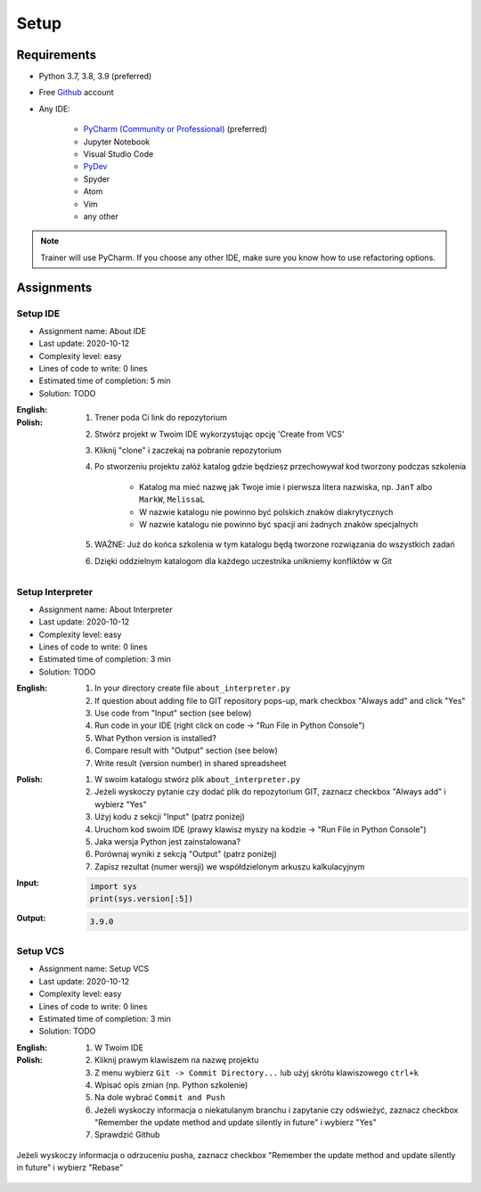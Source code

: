 .. _Advanced Setup:

*****
Setup
*****


Requirements
============
* Python 3.7, 3.8, 3.9 (preferred)
* Free `Github <https://github.com/join>`_ account
* Any IDE:

    * `PyCharm (Community or Professional) <https://www.jetbrains.com/pycharm/download/>`_ (preferred)
    * Jupyter Notebook
    * Visual Studio Code
    * `PyDev <http://www.pydev.org/download.html>`_
    * Spyder
    * Atom
    * Vim
    * any other

.. note:: Trainer will use PyCharm. If you choose any other IDE, make sure you know how to use refactoring options.


Assignments
===========

Setup IDE
---------
* Assignment name: About IDE
* Last update: 2020-10-12
* Complexity level: easy
* Lines of code to write: 0 lines
* Estimated time of completion: 5 min
* Solution: TODO

:English:
    .. todo:: English Translation

:Polish:
    #. Trener poda Ci link do repozytorium
    #. Stwórz projekt w Twoim IDE wykorzystując opcję 'Create from VCS'
    #. Kliknij "clone" i zaczekaj na pobranie repozytorium
    #. Po stworzeniu projektu załóż katalog gdzie będziesz przechowywał kod tworzony podczas szkolenia

        * Katalog ma mieć nazwę jak Twoje imie i pierwsza litera nazwiska, np. ``JanT`` albo ``MarkW``, ``MelissaL``
        * W nazwie katalogu nie powinno być polskich znaków diakrytycznych
        * W nazwie katalogu nie powinno być spacji ani żadnych znaków specjalnych

    #. WAŻNE: Już do końca szkolenia w tym katalogu będą tworzone rozwiązania do wszystkich zadań
    #. Dzięki oddzielnym katalogom dla każdego uczestnika unikniemy konfliktów w Git

Setup Interpreter
-----------------
* Assignment name: About Interpreter
* Last update: 2020-10-12
* Complexity level: easy
* Lines of code to write: 0 lines
* Estimated time of completion: 3 min
* Solution: TODO

:English:
    #. In your directory create file ``about_interpreter.py``
    #. If question about adding file to GIT repository pops-up, mark checkbox "Always add" and click "Yes"
    #. Use code from "Input" section (see below)
    #. Run code in your IDE (right click on code -> "Run File in Python Console")
    #. What Python version is installed?
    #. Compare result with "Output" section (see below)
    #. Write result (version number) in shared spreadsheet

:Polish:
    #. W swoim katalogu stwórz plik ``about_interpreter.py``
    #. Jeżeli wyskoczy pytanie czy dodać plik do repozytorium GIT, zaznacz checkbox "Always add" i wybierz "Yes"
    #. Użyj kodu z sekcji "Input" (patrz poniżej)
    #. Uruchom kod swoim IDE (prawy klawisz myszy na kodzie -> "Run File in Python Console")
    #. Jaka wersja Python jest zainstalowana?
    #. Porównaj wyniki z sekcją "Output" (patrz poniżej)
    #. Zapisz rezultat (numer wersji) we współdzielonym arkuszu kalkulacyjnym

:Input:
    .. code-block:: python

        import sys
        print(sys.version[:5])

:Output:
    .. code-block:: text

        3.9.0

Setup VCS
---------
* Assignment name: Setup VCS
* Last update: 2020-10-12
* Complexity level: easy
* Lines of code to write: 0 lines
* Estimated time of completion: 3 min
* Solution: TODO

:English:
    .. todo:: English Translation

:Polish:
    #. W Twoim IDE
    #. Kliknij prawym klawiszem na nazwę projektu
    #. Z menu wybierz ``Git -> Commit Directory...``  lub użyj skrótu klawiszowego ``ctrl+k``
    #. Wpisać opis zmian (np. Python szkolenie)
    #. Na dole wybrać ``Commit and Push``
    #. Jeżeli wyskoczy informacja o niekatulanym branchu i zapytanie czy odświeżyć, zaznacz checkbox "Remember the update method and update silently in future" i wybierz "Yes"
    #. Sprawdzić Github

.. figure:: img/pycharm-vsc-merge-rebase.png
    :scale: 100%
    :align: center

    Jeżeli wyskoczy informacja o odrzuceniu pusha, zaznacz checkbox "Remember the update method and update silently in future" i wybierz "Rebase"
